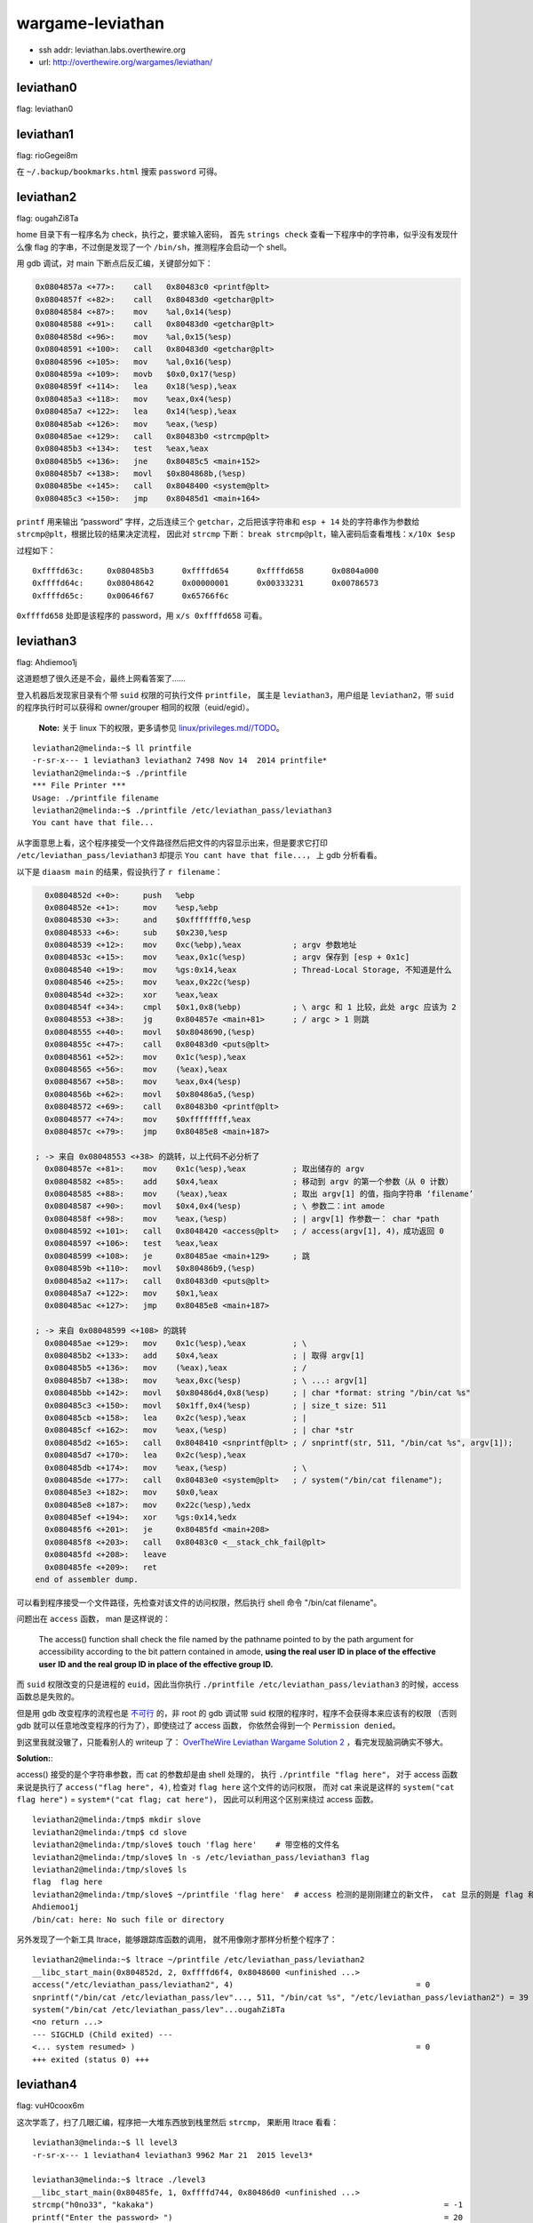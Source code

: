 wargame-leviathan
=================

-  ssh addr: leviathan.labs.overthewire.org
-  url: http://overthewire.org/wargames/leviathan/

leviathan0
''''''''''

flag: leviathan0

leviathan1
''''''''''

flag: rioGegei8m

在 ``~/.backup/bookmarks.html`` 搜索 ``password`` 可得。

leviathan2
''''''''''

flag: ougahZi8Ta

home 目录下有一程序名为 check，执行之，要求输入密码， 首先
``strings check`` 查看一下程序中的字符串，似乎没有发现什么像 flag
的字串，不过倒是发现了一个 ``/bin/sh``\ ，推测程序会启动一个 shell。

用 gdb 调试，对 main 下断点后反汇编，关键部分如下：

.. code:: objdump

    0x0804857a <+77>:    call   0x80483c0 <printf@plt>
    0x0804857f <+82>:    call   0x80483d0 <getchar@plt>
    0x08048584 <+87>:    mov    %al,0x14(%esp)
    0x08048588 <+91>:    call   0x80483d0 <getchar@plt>
    0x0804858d <+96>:    mov    %al,0x15(%esp)
    0x08048591 <+100>:   call   0x80483d0 <getchar@plt>
    0x08048596 <+105>:   mov    %al,0x16(%esp)
    0x0804859a <+109>:   movb   $0x0,0x17(%esp)
    0x0804859f <+114>:   lea    0x18(%esp),%eax
    0x080485a3 <+118>:   mov    %eax,0x4(%esp)
    0x080485a7 <+122>:   lea    0x14(%esp),%eax
    0x080485ab <+126>:   mov    %eax,(%esp)
    0x080485ae <+129>:   call   0x80483b0 <strcmp@plt>
    0x080485b3 <+134>:   test   %eax,%eax
    0x080485b5 <+136>:   jne    0x80485c5 <main+152>
    0x080485b7 <+138>:   movl   $0x804868b,(%esp)
    0x080485be <+145>:   call   0x8048400 <system@plt>
    0x080485c3 <+150>:   jmp    0x80485d1 <main+164>

``printf`` 用来输出 “password” 字样，之后连续三个
``getchar``\ ，之后把该字符串和 ``esp + 14`` 处的字符串作为参数给
``strcmp@plt``\ ，根据比较的结果决定流程， 因此对 ``strcmp`` 下断：
``break strcmp@plt``\ ，输入密码后查看堆栈：\ ``x/10x $esp``

过程如下：

::

    0xffffd63c:     0x080485b3      0xffffd654      0xffffd658      0x0804a000
    0xffffd64c:     0x08048642      0x00000001      0x00333231      0x00786573
    0xffffd65c:     0x00646f67      0x65766f6c

``0xffffd658`` 处即是该程序的 password，用 ``x/s 0xffffd658`` 可看。

leviathan3
''''''''''

flag: Ahdiemoo1j

这道题想了很久还是不会，最终上网看答案了……

登入机器后发现家目录有个带 ``suid`` 权限的可执行文件 ``printfile``\ ，
属主是 ``leviathan3``\ ，用户组是 ``leviathan2``\ ，带 ``suid``
的程序执行时可以获得和 owner/grouper 相同的权限（euid/egid）。

    **Note:** 关于 linux 下的权限，更多请参见
    `linux/privileges.md//TODO <TODO>`__\ 。

::

    leviathan2@melinda:~$ ll printfile  
    -r-sr-x--- 1 leviathan3 leviathan2 7498 Nov 14  2014 printfile*
    leviathan2@melinda:~$ ./printfile
    *** File Printer ***
    Usage: ./printfile filename
    leviathan2@melinda:~$ ./printfile /etc/leviathan_pass/leviathan3
    You cant have that file...

从字面意思上看，这个程序接受一个文件路径然后把文件的内容显示出来，但是要求它打印
``/etc/leviathan_pass/leviathan3`` 却提示
``You cant have that file...``\ ， 上 gdb 分析看看。

以下是 ``diaasm main`` 的结果，假设执行了 ``r filename``\ ：

.. code:: objdump

      0x0804852d <+0>:     push   %ebp
      0x0804852e <+1>:     mov    %esp,%ebp
      0x08048530 <+3>:     and    $0xfffffff0,%esp
      0x08048533 <+6>:     sub    $0x230,%esp
      0x08048539 <+12>:    mov    0xc(%ebp),%eax           ; argv 参数地址
      0x0804853c <+15>:    mov    %eax,0x1c(%esp)          ; argv 保存到 [esp + 0x1c]
      0x08048540 <+19>:    mov    %gs:0x14,%eax            ; Thread-Local Storage, 不知道是什么
      0x08048546 <+25>:    mov    %eax,0x22c(%esp)
      0x0804854d <+32>:    xor    %eax,%eax
      0x0804854f <+34>:    cmpl   $0x1,0x8(%ebp)           ; \ argc 和 1 比较，此处 argc 应该为 2
      0x08048553 <+38>:    jg     0x804857e <main+81>      ; / argc > 1 则跳
      0x08048555 <+40>:    movl   $0x8048690,(%esp)
      0x0804855c <+47>:    call   0x80483d0 <puts@plt>
      0x08048561 <+52>:    mov    0x1c(%esp),%eax
      0x08048565 <+56>:    mov    (%eax),%eax
      0x08048567 <+58>:    mov    %eax,0x4(%esp)
      0x0804856b <+62>:    movl   $0x80486a5,(%esp)
      0x08048572 <+69>:    call   0x80483b0 <printf@plt>
      0x08048577 <+74>:    mov    $0xffffffff,%eax
      0x0804857c <+79>:    jmp    0x80485e8 <main+187>

    ; -> 来自 0x08048553 <+38> 的跳转，以上代码不必分析了
      0x0804857e <+81>:    mov    0x1c(%esp),%eax          ; 取出储存的 argv
      0x08048582 <+85>:    add    $0x4,%eax                ; 移动到 argv 的第一个参数（从 0 计数）
      0x08048585 <+88>:    mov    (%eax),%eax              ; 取出 argv[1] 的值，指向字符串 ‘filename’
      0x08048587 <+90>:    movl   $0x4,0x4(%esp)           ; \ 参数二：int amode
      0x0804858f <+98>:    mov    %eax,(%esp)              ; | argv[1] 作参数一： char *path
      0x08048592 <+101>:   call   0x8048420 <access@plt>   ; / access(argv[1], 4)，成功返回 0
      0x08048597 <+106>:   test   %eax,%eax
      0x08048599 <+108>:   je     0x80485ae <main+129>     ; 跳
      0x0804859b <+110>:   movl   $0x80486b9,(%esp)
      0x080485a2 <+117>:   call   0x80483d0 <puts@plt>
      0x080485a7 <+122>:   mov    $0x1,%eax
      0x080485ac <+127>:   jmp    0x80485e8 <main+187>

    ; -> 来自 0x08048599 <+108> 的跳转
      0x080485ae <+129>:   mov    0x1c(%esp),%eax          ; \
      0x080485b2 <+133>:   add    $0x4,%eax                ; | 取得 argv[1]
      0x080485b5 <+136>:   mov    (%eax),%eax              ; /
      0x080485b7 <+138>:   mov    %eax,0xc(%esp)           ; \ ...: argv[1]
      0x080485bb <+142>:   movl   $0x80486d4,0x8(%esp)     ; | char *format: string "/bin/cat %s"
      0x080485c3 <+150>:   movl   $0x1ff,0x4(%esp)         ; | size_t size: 511
      0x080485cb <+158>:   lea    0x2c(%esp),%eax          ; |
      0x080485cf <+162>:   mov    %eax,(%esp)              ; | char *str
      0x080485d2 <+165>:   call   0x8048410 <snprintf@plt> ; / snprintf(str, 511, "/bin/cat %s", argv[1]);
      0x080485d7 <+170>:   lea    0x2c(%esp),%eax
      0x080485db <+174>:   mov    %eax,(%esp)              ; \
      0x080485de <+177>:   call   0x80483e0 <system@plt>   ; / system("/bin/cat filename");
      0x080485e3 <+182>:   mov    $0x0,%eax
      0x080485e8 <+187>:   mov    0x22c(%esp),%edx
      0x080485ef <+194>:   xor    %gs:0x14,%edx
      0x080485f6 <+201>:   je     0x80485fd <main+208>
      0x080485f8 <+203>:   call   0x80483c0 <__stack_chk_fail@plt>
      0x080485fd <+208>:   leave
      0x080485fe <+209>:   ret
    end of assembler dump.

可以看到程序接受一个文件路径，先检查对该文件的访问权限，然后执行 shell
命令 "/bin/cat filename"。

问题出在 ``access`` 函数， man 是这样说的：

    The access() function shall check the file named by the pathname
    pointed to by the path argument for accessibility according to the
    bit pattern contained in amode, **using the real user ID in place of
    the effective user** **ID and the real group ID in place of the
    effective group ID.**

而 ``suid`` 权限改变的只是进程的 ``euid``\ ，因此当你执行
``./printfile /etc/leviathan_pass/leviathan3`` 的时候，access
函数总是失败的。

但是用 gdb 改变程序的流程也是
`不可行 <http://unix.stackexchange.com/questions/15911/can-gdb-debug-suid-root-programs>`__
的，非 root 的 gdb 调试带 suid
权限的程序时，程序不会获得本来应该有的权限 （否则 gdb
就可以任意地改变程序的行为了），即使绕过了 access 函数，
你依然会得到一个 ``Permission denied``\ 。

到这里我就没辙了，只能看别人的 writeup 了： `OverTheWire Leviathan
Wargame Solution
2 <https://rundata.wordpress.com/2013/03/27/overthewire-leviathan-wargame-solution-2/>`__
，看完发现脑洞确实不够大。

**Solution:**:

access() 接受的是个字符串参数，而 cat 的参数却是由 shell 处理的， 执行
``./printfile "flag here"``\ ， 对于 access 函数来说是执行了
``access("flag here", 4)``, 检查对 ``flag here`` 这个文件的访问权限，
而对 cat 来说是这样的 ``system("cat flag here")`` =
``system*("cat flag; cat here")``\ ， 因此可以利用这个区别来绕过 access
函数。

::

    leviathan2@melinda:/tmp$ mkdir slove
    leviathan2@melinda:/tmp$ cd slove
    leviathan2@melinda:/tmp/slove$ touch 'flag here'    # 带空格的文件名
    leviathan2@melinda:/tmp/slove$ ln -s /etc/leviathan_pass/leviathan3 flag
    leviathan2@melinda:/tmp/slove$ ls
    flag  flag here
    leviathan2@melinda:/tmp/slove$ ~/printfile 'flag here'  # access 检测的是刚刚建立的新文件， cat 显示的则是 flag 和 here
    Ahdiemoo1j
    /bin/cat: here: No such file or directory

另外发现了一个新工具 ltrace，能够跟踪库函数的调用，
就不用像刚才那样分析整个程序了：

::

    leviathan2@melinda:~$ ltrace ~/printfile /etc/leviathan_pass/leviathan2
    __libc_start_main(0x804852d, 2, 0xffffd6f4, 0x8048600 <unfinished ...>
    access("/etc/leviathan_pass/leviathan2", 4)                                       = 0
    snprintf("/bin/cat /etc/leviathan_pass/lev"..., 511, "/bin/cat %s", "/etc/leviathan_pass/leviathan2") = 39
    system("/bin/cat /etc/leviathan_pass/lev"...ougahZi8Ta
    <no return ...>
    --- SIGCHLD (Child exited) ---
    <... system resumed> )                                                            = 0
    +++ exited (status 0) +++

leviathan4
''''''''''

flag: vuH0coox6m

这次学乖了，扫了几眼汇编，程序把一大堆东西放到栈里然后 ``strcmp``\ ，
果断用 ltrace 看看：

::

    leviathan3@melinda:~$ ll level3
    -r-sr-x--- 1 leviathan4 leviathan3 9962 Mar 21  2015 level3*

    leviathan3@melinda:~$ ltrace ./level3                                                                                                          
    __libc_start_main(0x80485fe, 1, 0xffffd744, 0x80486d0 <unfinished ...>                                                                         
    strcmp("h0no33", "kakaka")                                                              = -1                                                   
    printf("Enter the password> ")                                                          = 20                                                   
    fgets(Enter the password> 1234                                                                                                                 
    "1234\n", 256, 0xf7fcbc20)                                                        = 0xffffd53c                                                 
    strcmp("1234\n", "snlprintf\n")                                                         = -1                                                   
    puts("bzzzzzzzzap. WRONG"bzzzzzzzzap. WRONG                                                                                                    
    )                                                              = 19
    +++ exited (status 0) +++

    leviathan3@melinda:~$ ltrace ./level3
    __libc_start_main(0x80485fe, 1, 0xffffd744, 0x80486d0 <unfinished ...>
    strcmp("h0no33", "kakaka")                                                              = -1
    printf("Enter the password> ")                                                          = 20
    fgets(Enter the password> snlprintf
    "snlprintf\n", 256, 0xf7fcbc20)                                                   = 0xffffd53c
    strcmp("snlprintf\n", "snlprintf\n")                                                    = 0
    puts("[You've got shell]!"[You've got shell]!
    )                                                             = 20
    system("/bin/sh"$
    $
     <no return ...>
    --- SIGCHLD (Child exited) ---
    <... system resumed> )                                                                  = 0
    +++ exited (status 0) +++

唔，结果直接出来了，前面的 ``strcmp`` 还是个障眼法，在 ltrace
里面是拿不到 euid 权限的，在外面再试一次：

::

    leviathan3@melinda:~$ ./level3
    Enter the password> snlprintf
    [You've got shell]!
    $ id
    uid=12003(leviathan3) gid=12003(leviathan3) euid=12004(leviathan4) groups=12004(leviathan4),12003(leviathan3)
    $ cat /etc/leviathan_pass/leviathan4
    vuH0coox6m
    $  

leviathan5
''''''''''

flag: Tith4cokei

诶，为什么题目越往后越简单呢……

登录，\ ``.trash`` 目录下有一程序
``bin``\ ，执行后输出一组八位二进制数字：

::

    leviathan4@melinda:~/.trash$ ./bin
    01010100 01101001 01110100 01101000 00110100 01100011 01101111 01101011 01100101 01101001 00001010

继续用 ltrace 看看：

::

    leviathan4@melinda:~/.trash$ ltrace ./bin
    __libc_start_main(0x80484cd, 1, 0xffffd724, 0x80485c0 <unfinished ...>
    fopen("/etc/leviathan_pass/leviathan5", "r")                                            = 0
    +++ exited (status 255) +++

这里程序以二进制方式打开 ``/etc/leviathan_pass/leviathan5``
之后异常退出了， 因为在 ltrace
包裹下它并没有读取这个文件的权限。这里就可以大胆猜测输出的数字
就是文件的二进制表示了，不放心的话继续用 gdb 粗略看看它做了什么，
``fopen`` 之后调用 ``fget``\ ，得到内容之后 ``putchar``\ ，八九不离十。

复制那段数字，用 vim 把转成字串数组，再用一行 python 搞定：

.. code:: python

    >>> ''.join(chr(int(b, 2)) for b in ['01010100', '01101001', '01110100', '01101000', '00110100', '01100011', '01101111', '01101011', '01100101', '01101001', '00001010'])
    'Tith4cokei\n'

leviathan6
''''''''''

flag: UgaoFee4li

登录，执行直接执行 ``~/leviathan5``\ ，提示找不到
``/tmp/file.log``\ ，新建文件 ``echo 2333 > /tmp/file.log``\ ，看看
ltrace：

::

    leviathan5@melinda:~$ ./leviathan5
    Cannot find /tmp/file.log

    leviathan5@melinda:~$ echo 2333 > /tmp/file.log
    leviathan5@melinda:~$ ltrace ./leviathan5
    __libc_start_main(0x80485ed, 1, 0xffffd734, 0x8048690 <unfinished ...>
    fopen("/tmp/file.log", "r")                                                             = 0x804b008
    fgetc(0x804b008)                                                                        = '2'
    feof(0x804b008)                                                                         = 0
    putchar(50, 0x8048720, 0xffffd73c, 0xf7e5710d)                                          = 50
    fgetc(0x804b008)                                                                        = '3'
    feof(0x804b008)                                                                         = 0
    putchar(51, 0x8048720, 0xffffd73c, 0xf7e5710d)                                          = 51
    fgetc(0x804b008)                                                                        = '3'
    feof(0x804b008)                                                                         = 0
    putchar(51, 0x8048720, 0xffffd73c, 0xf7e5710d)                                          = 51
    fgetc(0x804b008)                                                                        = '3'
    feof(0x804b008)                                                                         = 0
    putchar(51, 0x8048720, 0xffffd73c, 0xf7e5710d)                                          = 51
    fgetc(0x804b008)                                                                        = '\n'
    feof(0x804b008)                                                                         = 0
    putchar(10, 0x8048720, 0xffffd73c, 0xf7e5710d2333
    )                                          = 10
    fgetc(0x804b008)                                                                        = '\377'
    feof(0x804b008)                                                                         = 1
    fclose(0x804b008)                                                                       = 0
    getuid()                                                                                = 12005
    setuid(12005)                                                                           = 0
    unlink("/tmp/file.log")                                                                 = 0
    +++ exited (status 0) +++
    leviathan5@melinda:~$

看起来是打印一个文件之后把文件删除：
``fopen -> fgetc -> feof -> putchar -> getuid -> setuid -> unlink``\ ，
不知道 getuid 和 setuid 在这里有什么用。

所以把 flag 文件链接到 ``/tmp/file.log``\ ：

::

    leviathan5@melinda:~$ ln -s /etc/leviathan_pass/leviathan6 /tmp/file.log
    leviathan5@melinda:~$ ./leviathan5
    UgaoFee4li

leviathan7
''''''''''

flag: ahy7MaeBo9

直接执行可以看到需要一个 4 位的数字做参数，用 ltrace 可以看到程序调用了
``itoa`` 来把字符串转成数字：

::

    leviathan6@melinda:~$ ./leviathan6
    usage: ./leviathan6 <4 digit code>
    leviathan6@melinda:~$ ./leviathan6 1234
    Wrong
    leviathan6@melinda:~$ ltrace ./leviathan6 1234
    __libc_start_main(0x804850d, 2, 0xffffd734, 0x8048590 <unfinished ...>
    atoi(0xffffd870, 0xffffd734, 0xffffd740, 0xf7e5710d)                                    = 1234
    puts("Wrong"Wrong
    )                                                                           = 6
    +++ exited (status 6) +++

上 gdb：

假设执行了 ./leviathan6 1234

.. code:: objdump

    (gdb) disassemble main
    Dump of assembler code for function main:
       0x0804850d <+0>:     push   %ebp
       0x0804850e <+1>:     mov    %esp,%ebp
       0x08048510 <+3>:     and    $0xfffffff0,%esp
       0x08048513 <+6>:     sub    $0x20,%esp
    -> 0x08048516 <+9>:     movl   $0x1bd3,0x1c(%esp)   ; 后面会用到 0x1c(%esp)
       0x0804851e <+17>:    cmpl   $0x2,0x8(%ebp)       ; if (argc == 2)
       0x08048522 <+21>:    je     0x8048545 <main+56>  ; 参数数量不对就跳走
       0x08048524 <+23>:    mov    0xc(%ebp),%eax
       0x08048527 <+26>:    mov    (%eax),%eax
       0x08048529 <+28>:    mov    %eax,0x4(%esp)
       0x0804852d <+32>:    movl   $0x8048620,(%esp)
       0x08048534 <+39>:    call   0x8048390 <printf@plt>
       0x08048539 <+44>:    movl   $0xffffffff,(%esp)
       0x08048540 <+51>:    call   0x80483e0 <exit@plt>
    ; 跳转至此：
       0x08048545 <+56>:    mov    0xc(%ebp),%eax       ; char** argv
       0x08048548 <+59>:    add    $0x4,%eax            ; char** argv + 4
       0x0804854b <+62>:    mov    (%eax),%eax          ; char* argv[1] 指向 '1234'
       0x0804854d <+64>:    mov    %eax,(%esp)          
       0x08048550 <+67>:    call   0x8048400 <atoi@plt> ; atoi('1234')
    -> 0x08048555 <+72>:    cmp    0x1c(%esp),%eax      ; eax = 1234;  [esp + 0x1c] = 0x1bd3
       0x08048559 <+76>:    jne    0x8048575 <main+104>

       0x0804855b <+78>:    movl   $0x3ef,(%esp)
       0x08048562 <+85>:    call   0x80483a0 <seteuid@plt>
       0x08048567 <+90>:    movl   $0x804863a,(%esp)
       0x0804856e <+97>:    call   0x80483c0 <system@plt>
       0x08048573 <+102>:   jmp    0x8048581 <main+116>
       0x08048575 <+104>:   movl   $0x8048642,(%esp)
       0x0804857c <+111>:   call   0x80483b0 <puts@plt>
       0x08048581 <+116>:   leave
       0x08048582 <+117>:   ret
    End of assembler dump.
    (gdb) break  *0x08048555
    Breakpoint 1 at 0x8048555
    (gdb) run 1234
    Starting program: /home/leviathan6/leviathan6 1234

    Breakpoint 1, 0x08048555 in main ()
    (gdb) x/u $esp +0x1c
    0xffffd65c:     7123
    (gdb) x/x $esp +0x1c
    0xffffd65c:     0x00001bd3
    (gdb) set $eax=7123
    (gdb) c
    Continuing.
    $

程序把输入的参数用 ``atoi`` 转成数字然后和常数 ``0x1bd3`` 比较，相同则
PASS， 于是 get 到 7123 就是 key：

::

    leviathan6@melinda:~$ ./leviathan6 7123
    $ cat /etc/leviathan_pass/leviathan7
    ahy7MaeBo9
    $

至此 leviathan 就做完了，除了第三题很有意思之外，其他都没什么难度
（也多亏了 ltrace），登入 leviathan7 的账户能看到这个：

::

    leviathan7@melinda:~$ cat CONGRATULATIONS
    Well Done, you seem to have used a \*nix system before, now try something more serious.
    (Please don't post writeups, solutions or spoilers about the games on the web. Thank you!)

虽然说是 don't post，可是我还是发出来了……抱歉。

